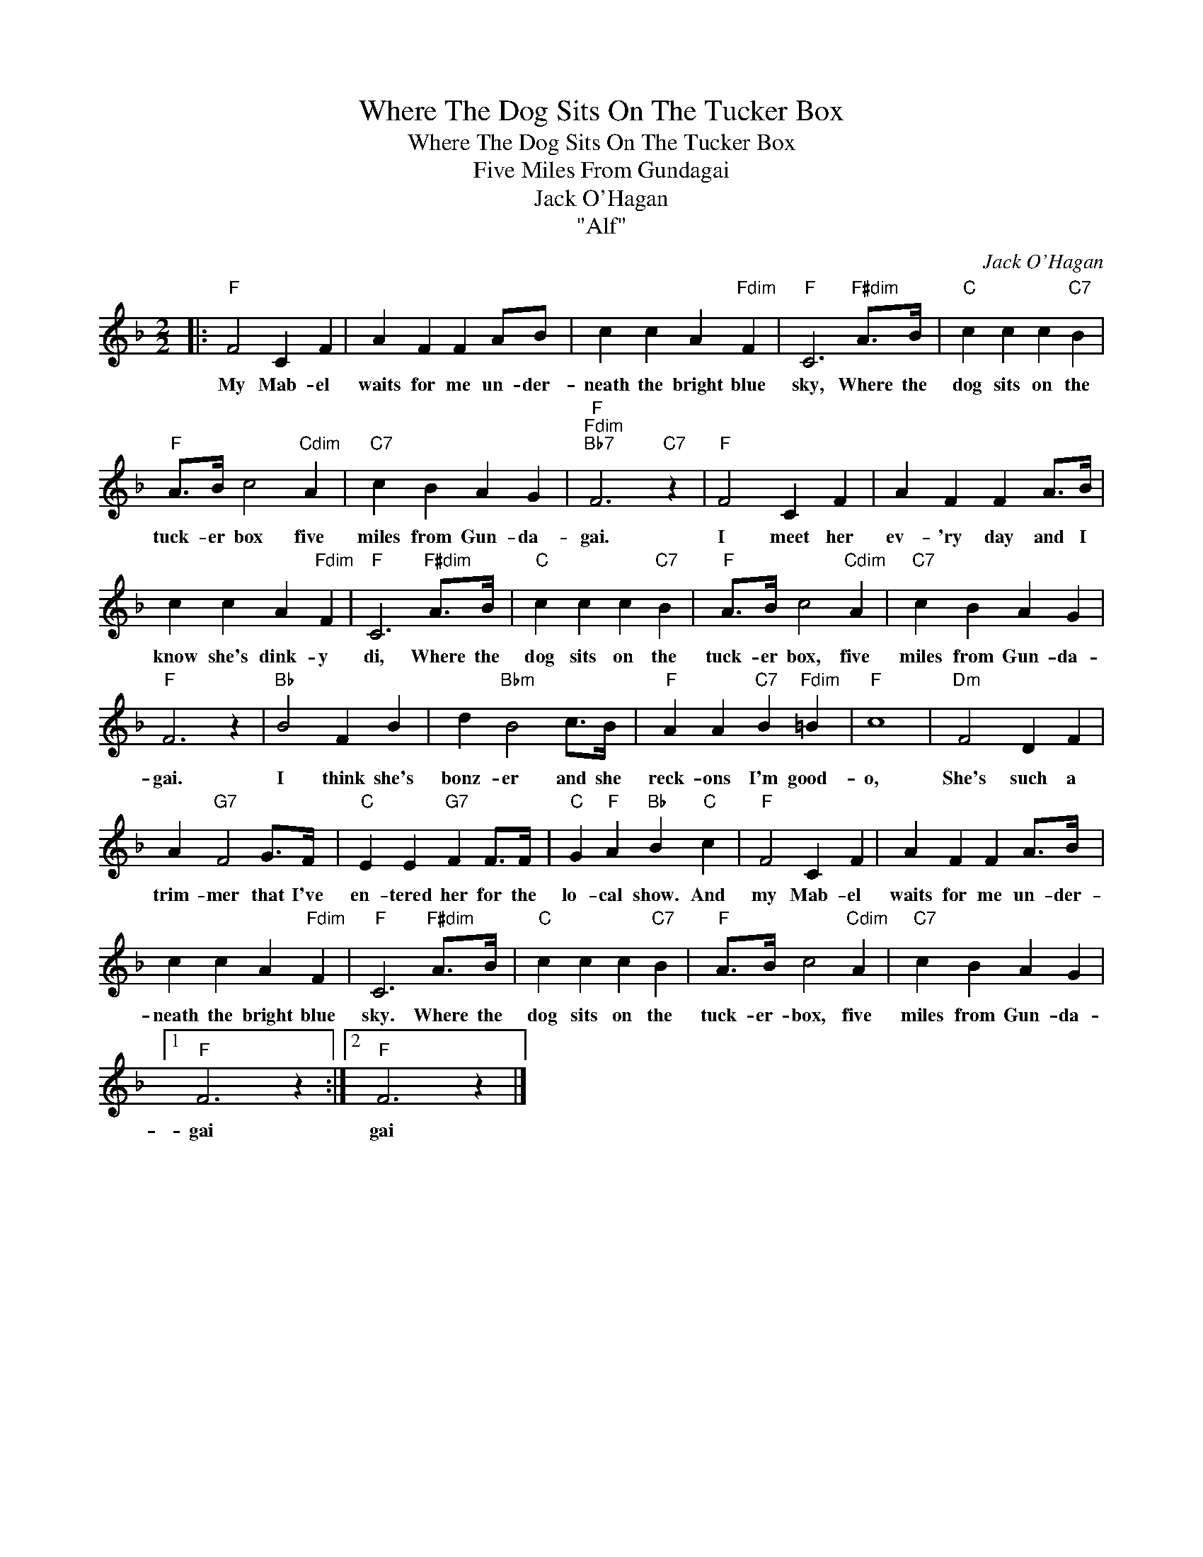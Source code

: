 X:1
T:Where The Dog Sits On The Tucker Box
T:Where The Dog Sits On The Tucker Box
T:Five Miles From Gundagai
T:Jack O'Hagan
T:"Alf"
C:Jack O'Hagan
Z:All Rights Reserved
L:1/4
M:2/2
K:F
V:1 treble 
%%MIDI program 40
%%MIDI control 7 100
%%MIDI control 10 64
V:1
|:"F" F2 C F | A F F A/B/ | c c A"Fdim" F |"F" C3"F#dim" A/>B/ |"C" c c c"C7" B | %5
w: My Mab- el|waits for me un- der-|neath the bright blue|sky, Where the|dog sits on the|
"F" A/>B/ c2"Cdim" A |"C7" c B A G |"F""Fdim""Bb7" F3"C7" z |"F" F2 C F | A F F A/>B/ | %10
w: tuck- er box five|miles from Gun- da-|gai.|I meet her|ev- 'ry day and I|
 c c A"Fdim" F |"F" C3"F#dim" A/>B/ |"C" c c c"C7" B |"F" A/>B/ c2"Cdim" A |"C7" c B A G | %15
w: know she's dink- y|di, Where the|dog sits on the|tuck- er box, five|miles from Gun- da-|
"F" F3 z |"Bb" B2 F B | d"Bbm" B2 c/>B/ |"F" A A"C7" B"Fdim" =B |"F" c4 |"Dm" F2 D F | %21
w: gai.|I think she's|bonz- er and she|reck- ons I'm good-|o,|She's such a|
 A"G7" F2 G/>F/ |"C" E E"G7" F F/>F/ |"C" G"F" A"Bb" B"C" c |"F" F2 C F | A F F A/>B/ | %26
w: trim- mer that I've|en- tered her for the|lo- cal show. And|my Mab- el|waits for me un- der-|
 c c A"Fdim" F |"F" C3"F#dim" A/>B/ |"C" c c c"C7" B |"F" A/>B/ c2"Cdim" A |"C7" c B A G |1 %31
w: neath the bright blue|sky. Where the|dog sits on the|tuck- er- box, five|miles from Gun- da-|
"F" F3 z :|2"F" F3 z |] %33
w: gai|gai|

